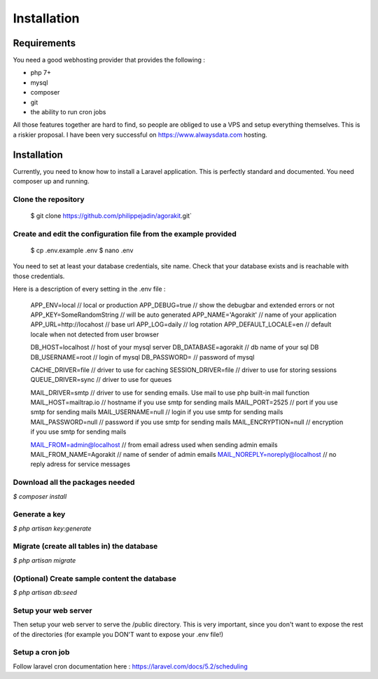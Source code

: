 Installation
============

Requirements
------------

You need a good webhosting provider that provides the following :

- php 7+
- mysql
- composer
- git
- the ability to run cron jobs

All those features together are hard to find, so people are obliged to use a VPS and setup everything themselves. This is a riskier proposal. I have been very successful on https://www.alwaysdata.com hosting.


Installation
------------

Currently, you need to know how to install a Laravel application. This is perfectly standard and documented. You need composer up and running.

Clone the repository
********************

  $ git clone https://github.com/philippejadin/agorakit.git`


Create and edit the configuration file from the example provided
****************************************************************
  $ cp .env.example .env
  $ nano .env

You need to set at least your database credentials, site name. Check that your database exists and is reachable with those credentials.

Here is a description of every setting in the .env file :


  APP_ENV=local  // local or production
  APP_DEBUG=true // show the debugbar and extended errors or not
  APP_KEY=SomeRandomString // will be auto generated
  APP_NAME='Agorakit' // name of your application
  APP_URL=http://locahost // base url
  APP_LOG=daily // log rotation
  APP_DEFAULT_LOCALE=en // default locale when not detected from user browser

  DB_HOST=localhost // host of your mysql server
  DB_DATABASE=agorakit // db name of your sql DB
  DB_USERNAME=root // login of mysql
  DB_PASSWORD= // password of mysql

  CACHE_DRIVER=file // driver to use for caching
  SESSION_DRIVER=file // driver to use for storing sessions
  QUEUE_DRIVER=sync // driver to use for queues

  MAIL_DRIVER=smtp // driver to use for sending emails. Use mail to use php built-in mail function
  MAIL_HOST=mailtrap.io // hostname if you use smtp for sending mails
  MAIL_PORT=2525 // port if you use smtp for sending mails
  MAIL_USERNAME=null // login if you use smtp for sending mails
  MAIL_PASSWORD=null // password if you use smtp for sending mails
  MAIL_ENCRYPTION=null // encryption if you use smtp for sending mails

  MAIL_FROM=admin@localhost // from email adress used when sending admin emails
  MAIL_FROM_NAME=Agorakit // name of sender of admin emails
  MAIL_NOREPLY=noreply@localhost // no reply adress for service messages



Download all the packages needed
********************************
`$ composer install`

Generate a key
**************
`$ php artisan key:generate`

Migrate (create all tables in) the database
*******************************************
`$ php artisan migrate`

(Optional) Create sample content the database
*********************************************
`$ php artisan db:seed`

Setup your web server
*********************
Then setup your web server to serve the /public directory. This is very important, since you don't want to expose the rest of the directories (for example you DON'T want to expose your .env file!)

Setup a cron job
****************
Follow laravel cron documentation here : https://laravel.com/docs/5.2/scheduling
